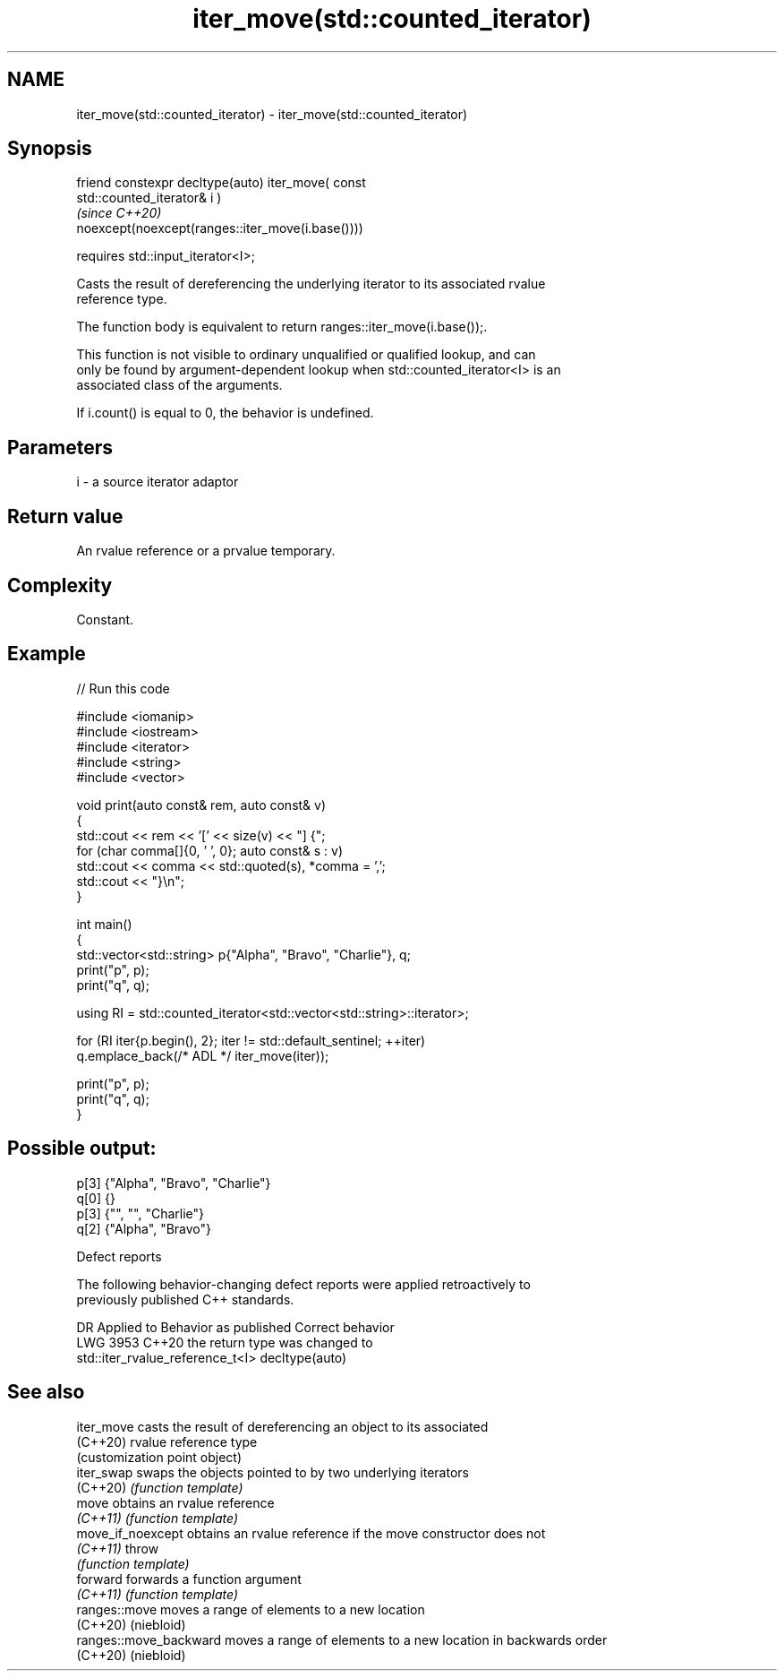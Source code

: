.TH iter_move(std::counted_iterator) 3 "2024.06.10" "http://cppreference.com" "C++ Standard Libary"
.SH NAME
iter_move(std::counted_iterator) \- iter_move(std::counted_iterator)

.SH Synopsis
   friend constexpr decltype(auto) iter_move( const
   std::counted_iterator& i )
                                                                          \fI(since C++20)\fP
       noexcept(noexcept(ranges::iter_move(i.base())))

           requires std::input_iterator<I>;

   Casts the result of dereferencing the underlying iterator to its associated rvalue
   reference type.

   The function body is equivalent to return ranges::iter_move(i.base());.

   This function is not visible to ordinary unqualified or qualified lookup, and can
   only be found by argument-dependent lookup when std::counted_iterator<I> is an
   associated class of the arguments.

   If i.count() is equal to 0, the behavior is undefined.

.SH Parameters

   i - a source iterator adaptor

.SH Return value

   An rvalue reference or a prvalue temporary.

.SH Complexity

   Constant.

.SH Example


// Run this code

 #include <iomanip>
 #include <iostream>
 #include <iterator>
 #include <string>
 #include <vector>

 void print(auto const& rem, auto const& v)
 {
     std::cout << rem << '[' << size(v) << "] {";
     for (char comma[]{0, ' ', 0}; auto const& s : v)
         std::cout << comma << std::quoted(s), *comma = ',';
     std::cout << "}\\n";
 }

 int main()
 {
     std::vector<std::string> p{"Alpha", "Bravo", "Charlie"}, q;
     print("p", p);
     print("q", q);

     using RI = std::counted_iterator<std::vector<std::string>::iterator>;

     for (RI iter{p.begin(), 2}; iter != std::default_sentinel; ++iter)
         q.emplace_back(/* ADL */ iter_move(iter));

     print("p", p);
     print("q", q);
 }

.SH Possible output:

 p[3] {"Alpha", "Bravo", "Charlie"}
 q[0] {}
 p[3] {"", "", "Charlie"}
 q[2] {"Alpha", "Bravo"}

   Defect reports

   The following behavior-changing defect reports were applied retroactively to
   previously published C++ standards.

      DR    Applied to             Behavior as published              Correct behavior
   LWG 3953 C++20      the return type was                            changed to
                       std::iter_rvalue_reference_t<I>                decltype(auto)

.SH See also

   iter_move             casts the result of dereferencing an object to its associated
   (C++20)               rvalue reference type
                         (customization point object)
   iter_swap             swaps the objects pointed to by two underlying iterators
   (C++20)               \fI(function template)\fP
   move                  obtains an rvalue reference
   \fI(C++11)\fP               \fI(function template)\fP
   move_if_noexcept      obtains an rvalue reference if the move constructor does not
   \fI(C++11)\fP               throw
                         \fI(function template)\fP
   forward               forwards a function argument
   \fI(C++11)\fP               \fI(function template)\fP
   ranges::move          moves a range of elements to a new location
   (C++20)               (niebloid)
   ranges::move_backward moves a range of elements to a new location in backwards order
   (C++20)               (niebloid)
